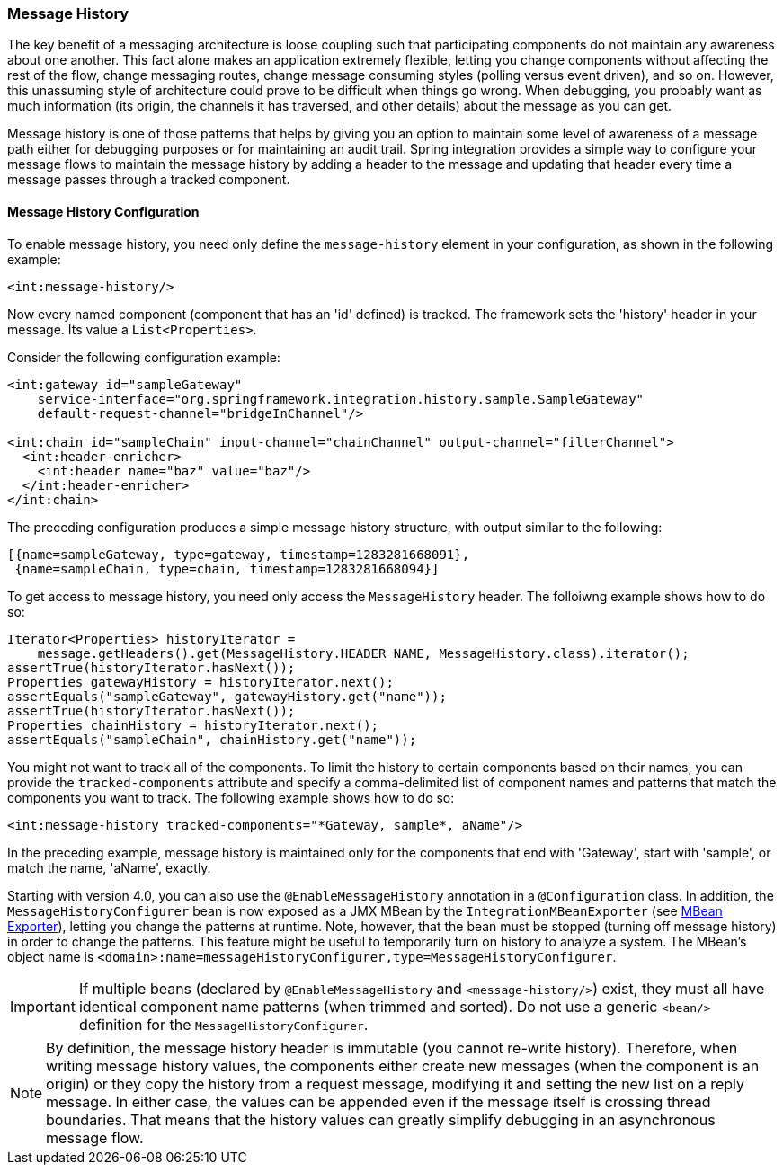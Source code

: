 [[message-history]]
=== Message History

The key benefit of a messaging architecture is loose coupling such that participating components do not maintain any awareness about one another.
This fact alone makes an application extremely flexible, letting you change components without affecting the rest of the flow, change messaging routes, change message consuming styles (polling versus event driven), and so on.
However, this unassuming style of architecture could prove to be difficult when things go wrong.
When debugging, you probably want as much information (its origin, the channels it has traversed, and other details) about the message as you can get.

Message history is one of those patterns that helps by giving you an option to maintain some level of awareness of a message path either for debugging purposes or for maintaining an audit trail.
Spring integration provides a simple way to configure your message flows to maintain the message history by adding a header to the message and updating that header every time a message passes through a tracked component.

[[message-history-config]]
==== Message History Configuration

To enable message history, you need only define the `message-history` element in your configuration, as shown in the following example:

====
[source,xml]
----
<int:message-history/>
----
====

Now every named component (component that has an 'id' defined) is tracked.
The framework sets the 'history' header in your message.
Its value a `List<Properties>`.

Consider the following configuration example:

====
[source,xml]
----
<int:gateway id="sampleGateway" 
    service-interface="org.springframework.integration.history.sample.SampleGateway"
    default-request-channel="bridgeInChannel"/>

<int:chain id="sampleChain" input-channel="chainChannel" output-channel="filterChannel">
  <int:header-enricher>
    <int:header name="baz" value="baz"/>
  </int:header-enricher>
</int:chain>
----
====

The preceding configuration produces a simple message history structure, with output similar to the following:
[source,java]
----
[{name=sampleGateway, type=gateway, timestamp=1283281668091},
 {name=sampleChain, type=chain, timestamp=1283281668094}]
----

To get access to message history, you need only access the `MessageHistory` header.
The folloiwng example shows how to do so:

====
[source,java]
----
Iterator<Properties> historyIterator =
    message.getHeaders().get(MessageHistory.HEADER_NAME, MessageHistory.class).iterator();
assertTrue(historyIterator.hasNext());
Properties gatewayHistory = historyIterator.next();
assertEquals("sampleGateway", gatewayHistory.get("name"));
assertTrue(historyIterator.hasNext());
Properties chainHistory = historyIterator.next();
assertEquals("sampleChain", chainHistory.get("name"));
----
====

You might not want to track all of the components.
To limit the history to certain components based on their names, you can provide the `tracked-components` attribute and specify a comma-delimited list of component names and patterns that match the components you want to track.
The following example shows how to do so:

====
[source,xml]
----
<int:message-history tracked-components="*Gateway, sample*, aName"/>
----
====

In the preceding example, message history is maintained only for the components that end with 'Gateway', start with 'sample', or match the name, 'aName', exactly.

Starting with version 4.0, you can also use the `@EnableMessageHistory` annotation in a `@Configuration` class.
In addition, the `MessageHistoryConfigurer` bean is now exposed as a JMX MBean by the `IntegrationMBeanExporter` (see <<./jmx.adoc#jmx-mbean-exporter,MBean Exporter>>), letting you change the patterns at runtime.
Note, however, that the bean must be stopped (turning off message history) in order to change the patterns.
This feature might be useful to temporarily turn on history to analyze a system.
The MBean's object name is `<domain>:name=messageHistoryConfigurer,type=MessageHistoryConfigurer`.

IMPORTANT: If multiple beans (declared by `@EnableMessageHistory` and `<message-history/>`) exist, they must all have identical component name patterns (when trimmed and sorted).
Do not use a generic `<bean/>` definition for the `MessageHistoryConfigurer`.

NOTE: By definition, the message history header is immutable (you cannot re-write history).
Therefore, when writing message history values, the components either create new messages (when the component is an origin) or they copy the history from a request message, modifying it and setting the new list on a reply message.
In either case, the values can be appended even if the message itself is crossing thread boundaries.
That means that the history values can greatly simplify debugging in an asynchronous message flow.
